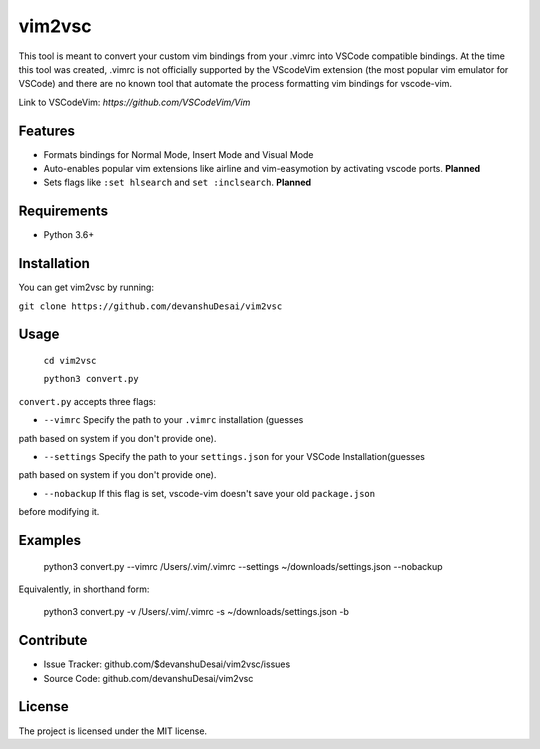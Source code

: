 vim2vsc
========

This tool is meant to convert your custom vim bindings from your .vimrc into 
VSCode compatible bindings. At the time this tool was created, .vimrc is not
officially supported by the VScodeVim extension (the most popular vim emulator
for VSCode) and there are no known tool that automate the process formatting vim 
bindings for vscode-vim.

Link to VSCodeVim: `https://github.com/VSCodeVim/Vim`

Features
--------

- Formats bindings for Normal Mode, Insert Mode and Visual Mode

- Auto-enables popular vim extensions like airline and vim-easymotion by activating vscode ports. **Planned**

- Sets flags like ``:set hlsearch`` and ``set :inclsearch``. **Planned**

Requirements
------------
- Python 3.6+

Installation
------------

You can get vim2vsc by running:

``git clone https://github.com/devanshuDesai/vim2vsc``

Usage
-----------

    ``cd vim2vsc``
    
    ``python3 convert.py``

``convert.py`` accepts three flags:

- ``--vimrc`` Specify the path to your ``.vimrc`` installation (guesses 
path based on system if you don't provide one).

- ``--settings`` Specify the path to your ``settings.json`` for your VSCode Installation(guesses 
path based on system if you don't provide one).

- ``--nobackup`` If this flag is set, vscode-vim doesn't save your old ``package.json``
before modifying it.

Examples
----------

    python3 convert.py --vimrc /Users/.vim/.vimrc --settings ~/downloads/settings.json --nobackup

Equivalently, in shorthand form:

    python3 convert.py -v /Users/.vim/.vimrc  -s ~/downloads/settings.json -b

Contribute
----------

- Issue Tracker: github.com/$devanshuDesai/vim2vsc/issues
- Source Code: github.com/devanshuDesai/vim2vsc


License
-------

The project is licensed under the MIT license.

